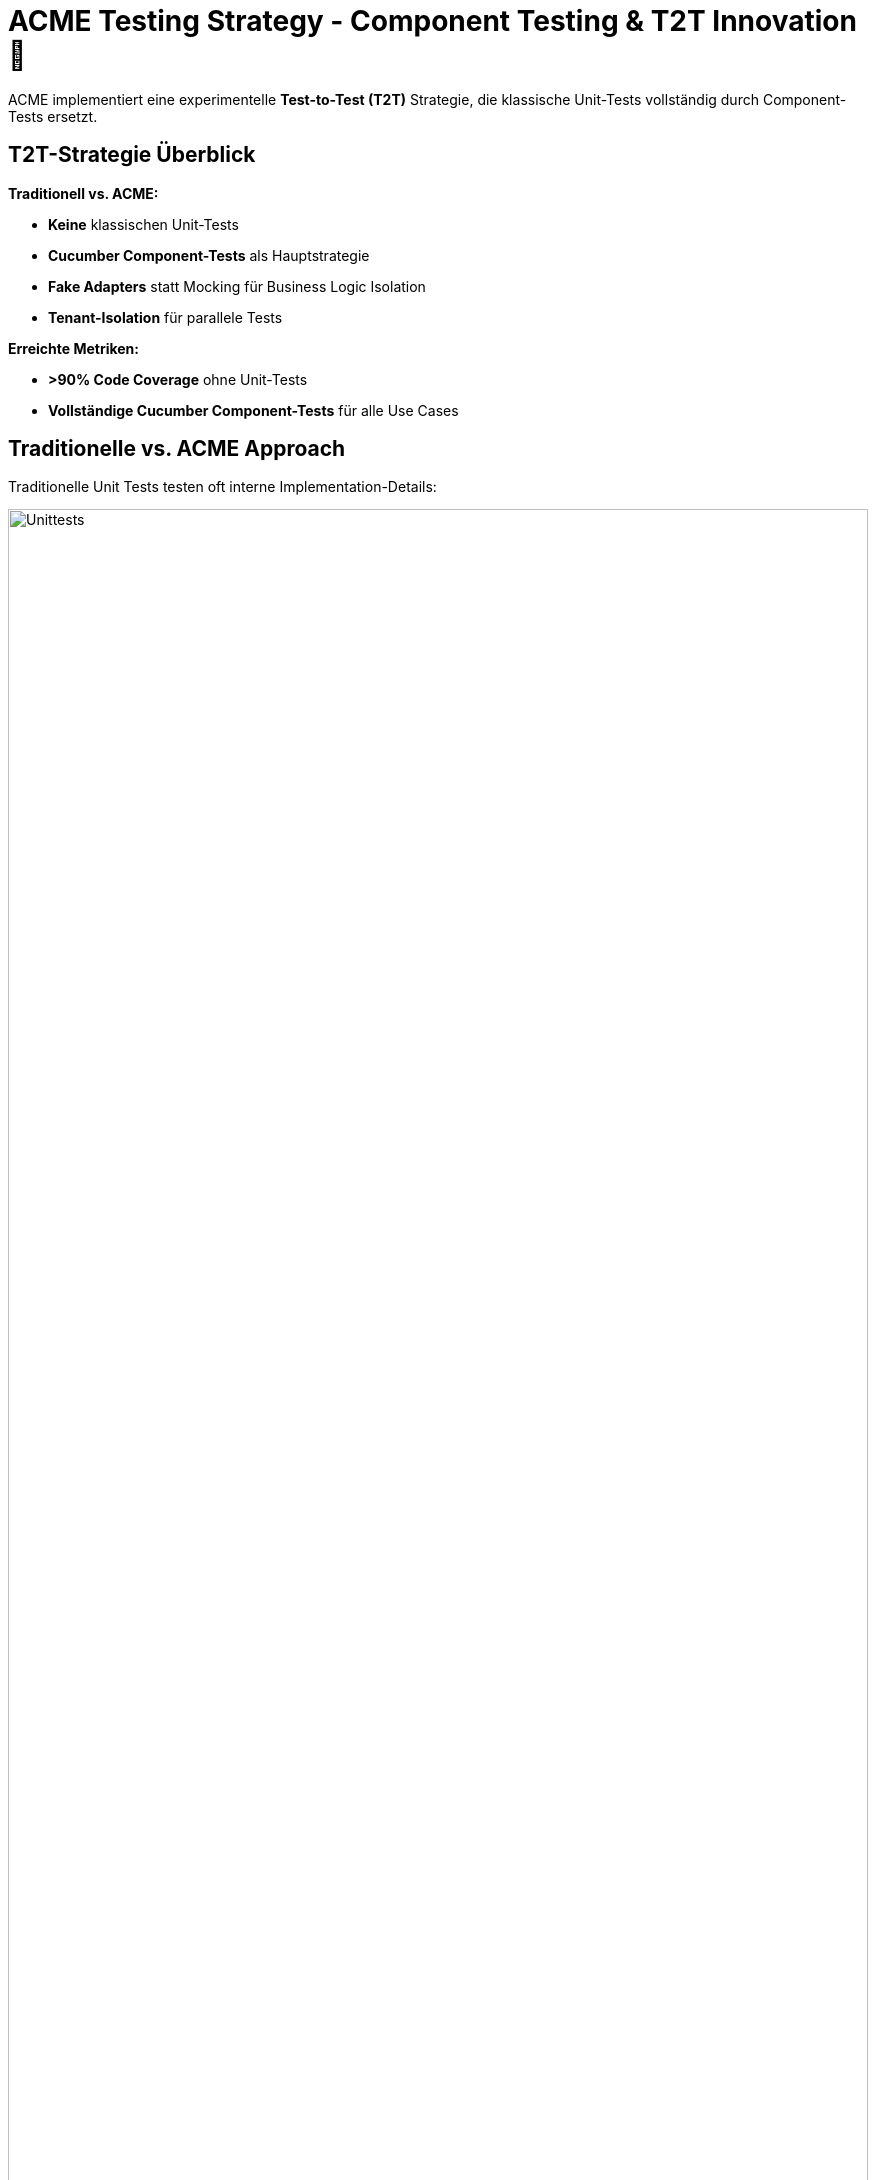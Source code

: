= ACME Testing Strategy - Component Testing & T2T Innovation 🧪

ACME implementiert eine experimentelle **Test-to-Test (T2T)** Strategie, die klassische Unit-Tests vollständig durch Component-Tests ersetzt.

== T2T-Strategie Überblick

**Traditionell vs.
ACME:**

* **Keine** klassischen Unit-Tests
* **Cucumber Component-Tests** als Hauptstrategie
* **Fake Adapters** statt Mocking für Business Logic Isolation
* **Tenant-Isolation** für parallele Tests

**Erreichte Metriken:**

* **>90% Code Coverage** ohne Unit-Tests
* **Vollständige Cucumber Component-Tests** für alle Use Cases

== Traditionelle vs. ACME Approach

Traditionelle Unit Tests testen oft interne Implementation-Details:

image::unittests.drawio.png[Unittests,100%]

ACME testet nur fachlich relevante Ein- und Ausgänge des Systems:

image::componenttests.drawio.png[Komponententests,100%]

=== Ports und Adapter Testing Entwicklungsablauf aus dem Buch

image::testing-ports-and-adapters.png[Testing Ports and Adapters]

== Component Test Setup

**Feature File Beispiel:**

[source,gherkin]
----
# users/users.feature
Feature: Benutzer-Registrierung
  
  Scenario: Neuer Benutzer registriert sich erfolgreich
    Given ich bin ein neuer Benutzer
    When ich mich mit Email "max@example.com" registriere
    Then sollte ich als Benutzer angelegt sein
    And ein "BenutzerRegistriertEvent" sollte publiziert werden
----

**Step Definitions:**

[source,java]
----
@SpringBootTest
@ActiveProfiles("component-test")
public class UserSteps {
    
    @Autowired
    private BenutzerAnlegenUseCase benutzerAnlegenUseCase;
    
    @Autowired 
    private FakeEventPublisher fakeEventPublisher;
    
    @When("ich mich mit Email {string} registriere")
    public void registrierung(String email) {
        benutzerAnlegenUseCase.benutzerAnlegen(
            BenutzerAnlegenCommand.builder()
                .email(email)
                .tenant(testTenant())
                .build()
        );
    }
    
    @Then("ein {string} sollte publiziert werden")
    public void eventSolltePubliziertWerden(String eventType) {
        var events = fakeEventPublisher.getEventsOfType(BenutzerRegistriertEvent.class);
        assertThat(events).hasSize(1);
    }
}
----

**Fake Adapter Implementation:**

[source,java]
----
@Component
@Profile("component-test")
public class FakeBenutzerRepository implements BenutzerRepository {
    
    private final Map<TenantId, Map<BenutzerId, Benutzer>> storage = 
        new ConcurrentHashMap<>();
    
    @Override
    public void save(Benutzer benutzer, TenantId tenant) {
        storage.computeIfAbsent(tenant, k -> new ConcurrentHashMap<>())
               .put(benutzer.getId(), benutzer);
    }
}
----

== Integration Tests

**Adapter Testing gegen echte Infrastruktur:**

[source,java]
----
@SpringBootTest
@Testcontainers
class BenutzerRepositoryIntegrationTest {
    
    @Container
    static PostgreSQLContainer<?> postgres = new PostgreSQLContainer<>("postgres:latest");
    
    @Test
    void sollte_benutzer_persistent_speichern() {
        // Given
        Benutzer benutzer = Benutzer.neu()
            .mitEmail("test@example.com")
            .erstellen();
        
        // When  
        repository.save(benutzer, TenantId.of("test-tenant"));
        
        // Then
        Optional<Benutzer> gefunden = repository.findById(
            benutzer.getId(), TenantId.of("test-tenant")
        );
        assertThat(gefunden).isPresent();
    }
}
----

== End-to-End Tests

**Playwright Browser-Automation:**

[source,java]
----
@SpringBootTest(webEnvironment = RANDOM_PORT)
class MusikspielerE2ETest extends BaseE2ETest {
    
    @Test
    void benutzer_kann_lied_hochladen_und_abspielen() {
        // Given: Anwendung läuft
        page.navigate(baseUrl);
        
        // When: Benutzer registriert sich und lädt MP3 hoch
        page.fill("#email", "musician@example.com");
        page.click("#register");
        page.setInputFiles("#mp3-upload", Paths.get("testdata/sample.mp3"));
        
        // Then: Lied erscheint und kann abgespielt werden
        assertThat(page.locator(".lied-liste")).containsText("sample.mp3");
    }
}
----

== Test-Befehle

**Component Tests:**

[source,bash]
----
# Alle Component Tests
./mvnw test -Dtest="**/*ComponentTest"

# Spezifische Cucumber Features
./mvnw test -Dcucumber.filter.tags="@musikplayer"
----

**Integration Tests:**

[source,bash]
----
# Adapter Integration Tests  
./mvnw test -Dtest="**/*IntegrationTest"

# E2E Tests (benötigt laufende App)
./mvnw test -pl e2e
----

**Coverage & Reporting:**

[source,bash]
----
# Coverage Report generieren
./mvnw clean verify jacoco:report

# Aggregierte Coverage öffnen
open jacocoreport/target/site/jacoco-aggregate/index.html
----

== Experimentelle Erkenntnisse

**✅ Erfolgreich validiert:**
* Real-to-Test hat geringen Mehrwert gegenüber Test-to-Test * Real-to-Real entspricht eher End-To-End Tests in event-driven Architektur * **Höhere Maintainability** durch fachlich orientierte Tests * Component Tests überleben Refactoring besser als Unit Tests

**Test-Struktur:**
* `componenttests/users/test2test/` - Fake-Adapter Implementierungen * `resources/features/users/` - Cucumber Features * Gemeinsame Step-Definitions für wiederkehrende Testschritte

---

💡 **Experimenteller Status:** T2T-Strategie erfolgreich validiert.
Details in xref:architecture-learnings.adoc[Architecture Learnings].
